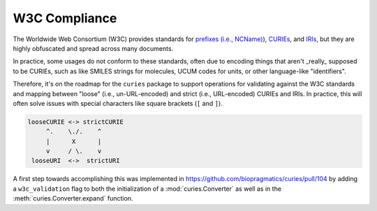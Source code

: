 W3C Compliance
==============
The Worldwide Web Consortium (W3C) provides standards for
`prefixes (i.e., NCName) <https://www.w3.org/TR/1999/REC-xml-names-19990114/#NT-NCName>`_),
`CURIEs <https://www.w3.org/TR/2010/NOTE-curie-20101216/>`_, and
`IRIs <https://www.ietf.org/rfc/rfc3987.txt>`_, but they are
highly obfuscated and spread across many documents.

In practice, some usages do not conform to these standards, often due
to encoding things that aren't _really_ supposed to be CURIEs, such as
like SMILES strings for molecules, UCUM codes for units,
or other language-like "identifiers".

Therefore, it's on the roadmap for the ``curies`` package to support
operations for validating against the W3C standards and mapping
between "loose" (i.e., un-URL-encoded) and strict (i.e., URL-encoded)
CURIEs and IRIs. In practice, this will often solve issues with special
characters like square brackets (``[`` and ``]``).

.. code-block::

     looseCURIE <-> strictCURIE
          ^.    \./.    ^
          |      X      |
          v     / \.    v
      looseURI  <->  strictURI

A first step towards accomplishing this was implemented in https://github.com/biopragmatics/curies/pull/104
by adding a ``w3c_validation`` flag to both the initialization of a :mod:`curies.Converter` as well as in the
:meth:`curies.Converter.expand` function.

.. seealso::

    1. Discussion on the ``curies`` issue tracker about handling CURIEs that include e.g. square brackets
       and therefore don't conform to the W3C specification: https://github.com/biopragmatics/curies/issues/103
    2. Discussion on languages that shouldn't really get encoded in CURIEs, but still do:
       https://github.com/biopragmatics/bioregistry/issues/460
    3. Related to (2) - discussion on how to properly encode UCUM in CURIEs:
       https://github.com/biopragmatics/bioregistry/issues/648
